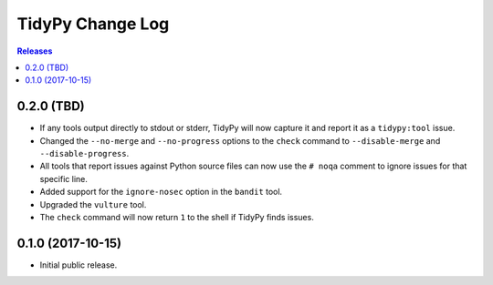 *****************
TidyPy Change Log
*****************

.. contents:: Releases


0.2.0 (TBD)
===========

* If any tools output directly to stdout or stderr, TidyPy will now capture it
  and report it as a ``tidypy:tool`` issue.
* Changed the ``--no-merge`` and ``--no-progress`` options to the ``check``
  command to ``--disable-merge`` and ``--disable-progress``.
* All tools that report issues against Python source files can now use the
  ``# noqa`` comment to ignore issues for that specific line.
* Added support for the ``ignore-nosec`` option in the ``bandit`` tool.
* Upgraded the ``vulture`` tool.
* The ``check`` command will now return ``1`` to the shell if TidyPy finds
  issues.


0.1.0 (2017-10-15)
==================

* Initial public release.

